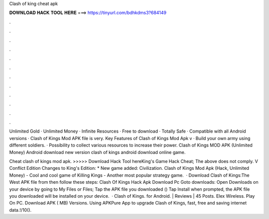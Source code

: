 Clash of king cheat apk



𝐃𝐎𝐖𝐍𝐋𝐎𝐀𝐃 𝐇𝐀𝐂𝐊 𝐓𝐎𝐎𝐋 𝐇𝐄𝐑𝐄 ===> https://tinyurl.com/bdhkdms3?684149



.



.



.



.



.



.



.



.



.



.



.



.

Unlimited Gold · Unlimited Money · Infinite Resources · Free to download · Totally Safe · Compatible with all Android versions · Clash of Kings Mod APK file is very. Key Features of Clash of Kings Mod Apk v · Build your own army using different soldiers. · Possibility to collect various resources to increase their power. Clash of Kings MOD APK (Unlimited Money) Android download new version clash of kings android download online game.

Cheat clash of kings mod apk. >>>>> Download Hack Tool hereKing's Game Hack Cheat; The above does not comply. V Conflict Edition Changes to King's Edition: * New game added: Civilization. Clash of Kings Mod Apk (Hack, Unlimited Money) - Cool and cool game of Killing Kings - Another most popular strategy game.  · Download Clash of Kings:The West APK file from  then follow these steps: Clash Of Kings Hack Apk Download Pc Goto downloads: Open Downloads on your device by going to My Files or Files; Tap the APK file you downloaded () Tap Install when prompted, the APK file you downloaded will be installed on your device.  · Clash of Kings. for Android. | Reviews | 45 Posts. Elex Wireless. Play On PC. Download APK ( MB) Versions. Using APKPure App to upgrade Clash of Kings, fast, free and saving internet data.!/10().
